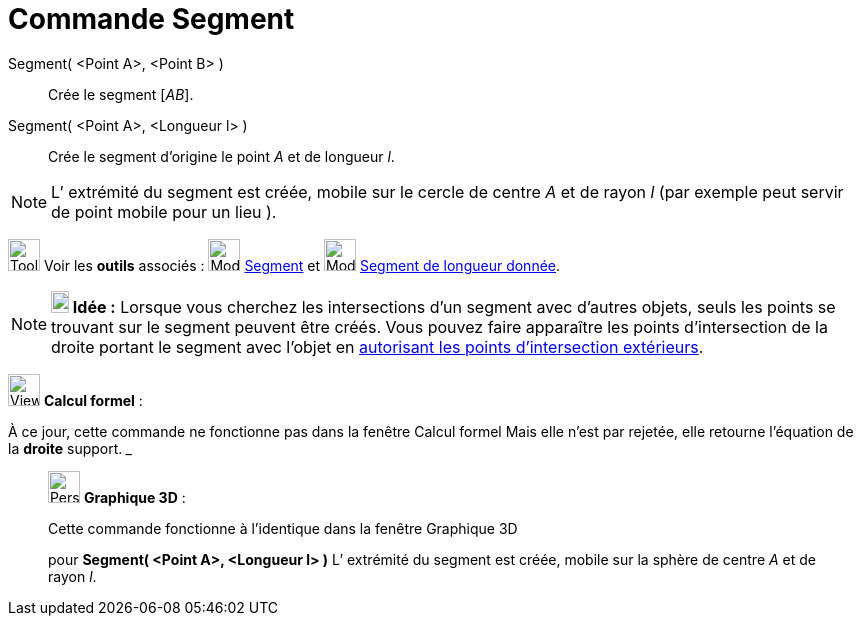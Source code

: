 = Commande Segment
:page-en: commands/Segment
ifdef::env-github[:imagesdir: /fr/modules/ROOT/assets/images]

Segment( <Point A>, <Point B> )::
  Crée le segment [_AB_].

Segment( <Point A>, <Longueur l> )::
  Crée le segment d’origine le point _A_ et de longueur _l_.

[NOTE]
====

L’ extrémité du segment est créée, mobile sur le cercle de centre _A_ et de rayon _l_ (par exemple peut servir
de point mobile pour un lieu ).

====

image:Tool_tool.png[Tool tool.png,width=32,height=32] Voir les *outils* associés : image:32px-Mode_segment.svg.png[Mode
segment.svg,width=32,height=32] xref:/tools/Segment.adoc[Segment] et image:32px-Mode_segmentfixed.svg.png[Mode
segmentfixed.svg,width=32,height=32] xref:/tools/Segment_de_longueur_donnée.adoc[Segment de longueur donnée].

[NOTE]
====

*image:18px-Bulbgraph.png[Note,title="Note",width=18,height=22] Idée :* Lorsque vous cherchez les intersections d'un
segment avec d'autres objets, seuls les points se trouvant sur le segment peuvent être créés. Vous pouvez faire
apparaître les points d'intersection de la droite portant le segment avec l'objet en
xref:/tools/Intersection.adoc[autorisant les points d’intersection extérieurs].

====

image:View_casNOT.png[View casNOT.png,width=32,height=32] *Calcul formel* :

À ce jour, cette commande ne fonctionne pas dans la fenêtre Calcul formel Mais elle n'est par rejetée, elle retourne
l'équation de la *droite* support. _______________________________________________________________

_____________________________________________________________

image:32px-Perspectives_algebra_3Dgraphics.svg.png[Perspectives algebra 3Dgraphics.svg,width=32,height=32] *Graphique
3D* :

Cette commande fonctionne à l'identique dans la fenêtre Graphique 3D

pour *Segment( <Point A>, <Longueur l> )* L’ extrémité du segment est créée, mobile sur la sphère de centre _A_ et de
rayon _l_.
